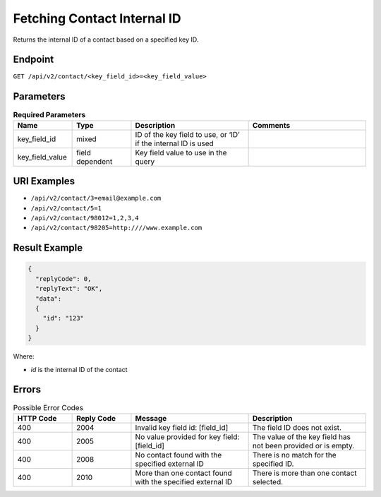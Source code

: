 Fetching Contact Internal ID
============================

Returns the internal ID of a contact based on a specified key ID.

Endpoint
--------

``GET /api/v2/contact/<key_field_id>=<key_field_value>``

Parameters
----------

.. list-table:: **Required Parameters**
   :header-rows: 1
   :widths: 20 20 40 40

   * - Name
     - Type
     - Description
     - Comments
   * - key_field_id
     - mixed
     - ID of the key field to use, or ‘ID’ if the internal ID is used
     -
   * - key_field_value
     - field dependent
     - Key field value to use in the query
     -

URI Examples
------------

* ``/api/v2/contact/3=email@example.com``

* ``/api/v2/contact/5=1``

* ``/api/v2/contact/98012=1,2,3,4``

* ``/api/v2/contact/98205=http:////www.example.com``

Result Example
--------------

.. code-block:: json

   {
     "replyCode": 0,
     "replyText": "OK",
     "data":
     {
       "id": "123"
     }
   }

Where:

* *id* is the internal ID of the contact

Errors
------

.. list-table:: Possible Error Codes
   :header-rows: 1
   :widths: 20 20 40 40

   * - HTTP Code
     - Reply Code
     - Message
     - Description
   * - 400
     - 2004
     - Invalid key field id: [field_id]
     - The field ID does not exist.
   * - 400
     - 2005
     - No value provided for key field: [field_id]
     - The value of the key field has not been provided or is empty.
   * - 400
     - 2008
     - No contact found with the specified external ID
     - There is no match for the specified ID.
   * - 400
     - 2010
     - More than one contact found with the specified external ID
     - There is more than one contact selected.
